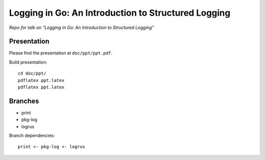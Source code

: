 
######################################################
 Logging in Go: An Introduction to Structured Logging
######################################################

*Repo for talk on "Logging in Go: An Introduction to Structured Logging"*


**************
 Presentation
**************

Please find the presentation at ``doc/ppt/ppt.pdf``.

Build presentation::

  cd doc/ppt/
  pdflatex ppt.latex
  pdflatex ppt.latex


**********
 Branches
**********

- print
- pkg-log
- logrus

Branch dependencies::

   print <- pkg-log <- logrus

